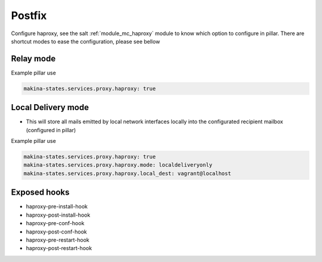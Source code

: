 Postfix
========
Configure haproxy, see the salt :ref:`module_mc_haproxy` module to know which option to configure in pillar.
There are shortcut modes to ease the configuration, please see bellow

Relay mode
-----------

Example pillar use

.. code-block:: yaml

    makina-states.services.proxy.haproxy: true


Local Delivery mode
--------------------
- This will store all mails emitted by local network interfaces locally into the
  configurated recipient mailbox (configured in pillar)

Example pillar use

.. code-block:: yaml

    makina-states.services.proxy.haproxy: true
    makina-states.services.proxy.haproxy.mode: localdeliveryonly
    makina-states.services.proxy.haproxy.local_dest: vagrant@localhost


Exposed hooks
-----------------
- haproxy-pre-install-hook
- haproxy-post-install-hook
- haproxy-pre-conf-hook
- haproxy-post-conf-hook
- haproxy-pre-restart-hook
- haproxy-post-restart-hook
